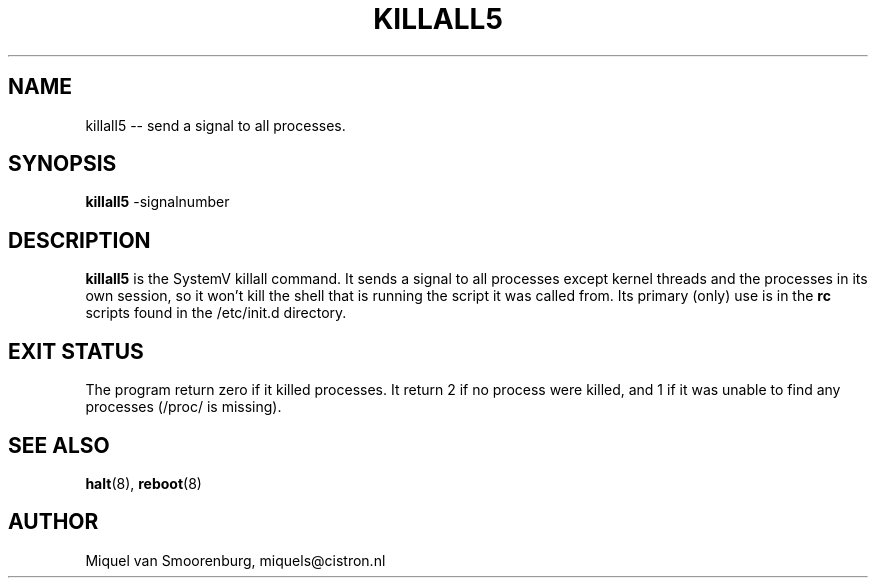 .TH KILLALL5 8 "04 Nov 2003" "" "Linux System Administrator's Manual"
.SH NAME
killall5 -- send a signal to all processes.
.SH SYNOPSIS
.B killall5
.RB -signalnumber
.SH DESCRIPTION
.B killall5
is the SystemV killall command. It sends a signal to all processes except
kernel threads and the processes in its own session, so it won't kill
the shell that is running the script it was called from. Its primary
(only) use is in the \fBrc\fP scripts found in the /etc/init.d directory.
.SH EXIT STATUS
The program return zero if it killed processes.  It return 2 if no
process were killed, and 1 if it was unable to find any processes
(/proc/ is missing).
.SH SEE ALSO
.BR halt (8),
.BR reboot (8)
.SH AUTHOR
Miquel van Smoorenburg, miquels@cistron.nl

